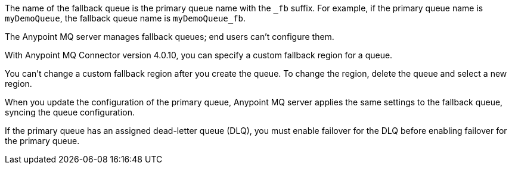 // Fallback queue names
// tag::fallbackQname[]
The name of the fallback queue is the primary queue name with the `_fb` suffix.
For example, if the primary queue name is `myDemoQueue`, the fallback queue name is `myDemoQueue_fb`.
// end::fallbackQname[]

// Fallback queues aren't configurable by end users
// tag::fallbackQnotConfig[]
The Anypoint MQ server manages fallback queues; end users can't configure them.
// end::fallbackQnotConfig[]

// Specify custom fallback region
// tag::fallbackRegionCustom[]
With Anypoint MQ Connector version 4.0.10, you can specify a custom fallback region for a queue.
// end::fallbackRegionCustom[]

// Change fallback region
// tag::changeFallbackRegion[]
You can't change a custom fallback region after you create the queue.
To change the region, delete the queue and select a new region.
// end::changeFallbackRegion[]

// Fallback queues inherit settings from primary queue
// tag::fallbackQsync[]
When you update the configuration of the primary queue, 
Anypoint MQ server applies the same settings to the fallback queue,
syncing the queue configuration.
// end::fallbackQsync[]


// Fallback queues and DLQ queues
// tag::fallbackDLQ[]
If the primary queue has an assigned dead-letter queue (DLQ),
you must enable failover for the DLQ before enabling failover for the primary queue.
// end::fallbackDLQ[]


